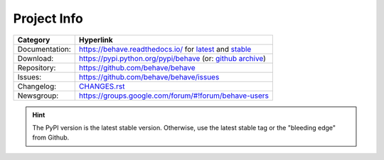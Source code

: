 Project Info
===============================================================================

=============== ===================================================================
Category        Hyperlink
=============== ===================================================================
Documentation:  https://behave.readthedocs.io/ for `latest`_ and `stable`_
Download:       https://pypi.python.org/pypi/behave (or: `github archive`_)
Repository:     https://github.com/behave/behave
Issues:         https://github.com/behave/behave/issues
Changelog:      `CHANGES.rst <CHANGES.rst>`_
Newsgroup:      https://groups.google.com/forum/#!forum/behave-users
=============== ===================================================================

.. hint::

    The PyPI version is the latest stable version.
    Otherwise, use the latest stable tag or the "bleeding edge" from Github.

.. _latest: https://behave.readthedocs.io/en/latest/
.. _stable: https://behave.readthedocs.io/en/stable/

.. _`github archive`: https://github.com/behave/behave/tags
